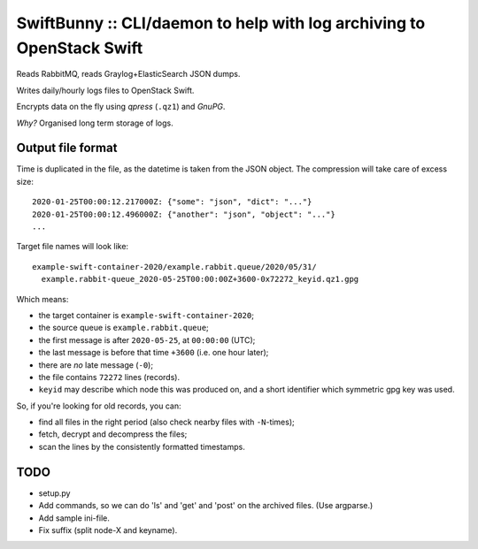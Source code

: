 SwiftBunny :: CLI/daemon to help with log archiving to OpenStack Swift
======================================================================

Reads RabbitMQ, reads Graylog+ElasticSearch JSON dumps.

Writes daily/hourly logs files to OpenStack Swift.

Encrypts data on the fly using *qpress* (``.qz1``) and *GnuPG*.

*Why?* Organised long term storage of logs.


Output file format
------------------

Time is duplicated in the file, as the datetime is taken from the JSON object.
The compression will take care of excess size::

    2020-01-25T00:00:12.217000Z: {"some": "json", "dict": "..."}
    2020-01-25T00:00:12.496000Z: {"another": "json", "object": "..."}
    ...

Target file names will look like::

    example-swift-container-2020/example.rabbit.queue/2020/05/31/
      example.rabbit-queue_2020-05-25T00:00:00Z+3600-0x72272_keyid.qz1.gpg

Which means:

* the target container is ``example-swift-container-2020``;

* the source queue is ``example.rabbit.queue``;

* the first message is after ``2020-05-25``, at ``00:00:00`` (UTC);

* the last message is before that time ``+3600`` (i.e. one hour later);

* there are *no* late message (``-0``);

* the file contains ``72272`` lines (records).

* ``keyid`` may describe which node this was produced on, and a short
  identifier which symmetric gpg key was used.


So, if you're looking for old records, you can:

* find all files in the right period (also check nearby files with
  ``-N``-times);

* fetch, decrypt and decompress the files;

* scan the lines by the consistently formatted timestamps.


TODO
----

* setup.py

* Add commands, so we can do 'ls' and 'get' and 'post' on the archived files.
  (Use argparse.)

* Add sample ini-file.

* Fix suffix (split node-X and keyname).
